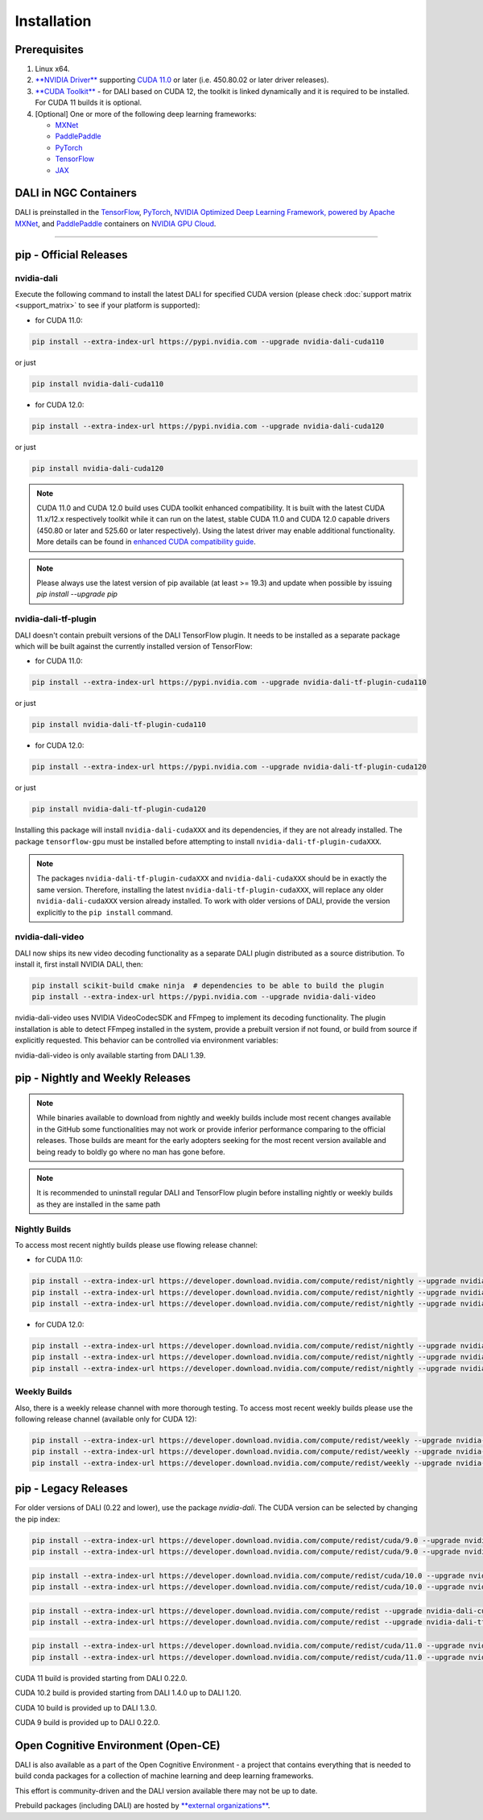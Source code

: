 Installation
============

Prerequisites
-------------

1. Linux x64.
2. `**NVIDIA Driver** <https://www.nvidia.com/drivers>`_ supporting `CUDA 11.0 <https://developer.nvidia.com/cuda-downloads>`__
   or later (i.e. 450.80.02 or later driver releases).
3. `**CUDA Toolkit** <https://developer.nvidia.com/cuda-downloads>`_ - for DALI based on CUDA 12, the toolkit is linked
   dynamically and it is required to be installed. For CUDA 11 builds it is optional.
4. [Optional] One or more of the following deep learning frameworks:

   * `MXNet <http://mxnet.incubator.apache.org>`__
   * `PaddlePaddle <https://www.paddlepaddle.org.cn/en>`__
   * `PyTorch <https://pytorch.org>`__
   * `TensorFlow <https://www.tensorflow.org>`__
   * `JAX <https://github.com/google/jax>`__


DALI in NGC Containers
----------------------

DALI is preinstalled in the `TensorFlow <https://catalog.ngc.nvidia.com/orgs/nvidia/containers/tensorflow>`_,
`PyTorch <https://catalog.ngc.nvidia.com/orgs/nvidia/containers/pytorch>`_,
`NVIDIA Optimized Deep Learning Framework, powered by Apache MXNet <https://catalog.ngc.nvidia.com/orgs/nvidia/containers/mxnet>`_,
and `PaddlePaddle <https://catalog.ngc.nvidia.com/orgs/nvidia/containers/paddlepaddle>`_
containers on `NVIDIA GPU Cloud <https://ngc.nvidia.com>`_.

----

.. _pip wheels:

pip - Official Releases
-----------------------


nvidia-dali
^^^^^^^^^^^

Execute the following command to install the latest DALI for specified CUDA version (please check
:doc:`support matrix <support_matrix>` to see if your platform is supported):

* for CUDA 11.0:

.. code-block:: bash

   pip install --extra-index-url https://pypi.nvidia.com --upgrade nvidia-dali-cuda110

or just

.. code-block:: bash

   pip install nvidia-dali-cuda110

* for CUDA 12.0:

.. code-block:: bash

   pip install --extra-index-url https://pypi.nvidia.com --upgrade nvidia-dali-cuda120

or just

.. code-block:: bash

   pip install nvidia-dali-cuda120

.. note::

  CUDA 11.0 and CUDA 12.0 build uses CUDA toolkit enhanced compatibility. It is built with the latest CUDA 11.x/12.x respectively
  toolkit while it can run on the latest, stable CUDA 11.0 and CUDA 12.0 capable drivers (450.80 or later and 525.60 or later respectively).
  Using the latest driver may enable additional functionality. More details can be found in
  `enhanced CUDA compatibility guide <https://docs.nvidia.com/deploy/cuda-compatibility/index.html#enhanced-compat-minor-releases>`_.

.. note::

  Please always use the latest version of pip available (at least >= 19.3) and update when possible by issuing `pip install --upgrade pip`

nvidia-dali-tf-plugin
^^^^^^^^^^^^^^^^^^^^^

DALI doesn't contain prebuilt versions of the DALI TensorFlow plugin. It needs to be installed as a separate package
which will be built against the currently installed version of TensorFlow:

* for CUDA 11.0:

.. code-block:: bash

   pip install --extra-index-url https://pypi.nvidia.com --upgrade nvidia-dali-tf-plugin-cuda110

or just

.. code-block:: bash

   pip install nvidia-dali-tf-plugin-cuda110

* for CUDA 12.0:

.. code-block:: bash

   pip install --extra-index-url https://pypi.nvidia.com --upgrade nvidia-dali-tf-plugin-cuda120

or just

.. code-block:: bash

   pip install nvidia-dali-tf-plugin-cuda120

Installing this package will install ``nvidia-dali-cudaXXX`` and its dependencies, if they are not already installed. The package ``tensorflow-gpu`` must be installed before attempting to install ``nvidia-dali-tf-plugin-cudaXXX``.

.. note::

  The packages ``nvidia-dali-tf-plugin-cudaXXX`` and ``nvidia-dali-cudaXXX`` should be in exactly the same version.
  Therefore, installing the latest ``nvidia-dali-tf-plugin-cudaXXX``, will replace any older ``nvidia-dali-cudaXXX`` version already installed.
  To work with older versions of DALI, provide the version explicitly to the ``pip install`` command.

nvidia-dali-video
^^^^^^^^^^^^^^^^^

DALI now ships its new video decoding functionality as a separate DALI plugin distributed as a source distribution.
To install it, first install NVIDIA DALI, then:

.. code-block:: bash

   pip install scikit-build cmake ninja  # dependencies to be able to build the plugin
   pip install --extra-index-url https://pypi.nvidia.com --upgrade nvidia-dali-video


nvidia-dali-video uses NVIDIA VideoCodecSDK and FFmpeg to implement its decoding functionality.
The plugin installation is able to detect FFmpeg installed in the system, provide a prebuilt version
if not found, or build from source if explicitly requested. This behavior can be controlled via
environment variables:

.. code-block:: bash
   # Default: try finding FFmpeg in the system, or use prebuilt if not found
   pip install --extra-index-url https://pypi.nvidia.com --upgrade nvidia-dali-video
   # Force building FFmpeg from source
   BUILD_FFMPEG=1 pip install --extra-index-url https://pypi.nvidia.com --upgrade nvidia-dali-video
   # Force using minimal prebuilt FFmpeg libraries
   USE_PREBUILT_FFMPEG=1 pip install --extra-index-url https://pypi.nvidia.com --upgrade nvidia-dali-video


nvidia-dali-video is only available starting from DALI 1.39.

pip - Nightly and Weekly Releases
---------------------------------

.. note::

  While binaries available to download from nightly and weekly builds include most recent changes
  available in the GitHub some functionalities may not work or provide inferior performance comparing
  to the official releases. Those builds are meant for the early adopters seeking for the most recent
  version available and being ready to boldly go where no man has gone before.

.. note::

  It is recommended to uninstall regular DALI and TensorFlow plugin before installing nightly or weekly
  builds as they are installed in the same path

Nightly Builds
^^^^^^^^^^^^^^

To access most recent nightly builds please use flowing release channel:

* for CUDA 11.0:

.. code-block:: bash

  pip install --extra-index-url https://developer.download.nvidia.com/compute/redist/nightly --upgrade nvidia-dali-nightly-cuda110
  pip install --extra-index-url https://developer.download.nvidia.com/compute/redist/nightly --upgrade nvidia-dali-tf-plugin-nightly-cuda110
  pip install --extra-index-url https://developer.download.nvidia.com/compute/redist/nightly --upgrade nvidia-dali-video-nightly

* for CUDA 12.0:

.. code-block:: bash

  pip install --extra-index-url https://developer.download.nvidia.com/compute/redist/nightly --upgrade nvidia-dali-nightly-cuda120
  pip install --extra-index-url https://developer.download.nvidia.com/compute/redist/nightly --upgrade nvidia-dali-tf-plugin-nightly-cuda120
  pip install --extra-index-url https://developer.download.nvidia.com/compute/redist/nightly --upgrade nvidia-dali-video-nightly

Weekly Builds
^^^^^^^^^^^^^

Also, there is a weekly release channel with more thorough testing. To access most recent weekly
builds please use the following release channel (available only for CUDA 12):

.. code-block:: bash

  pip install --extra-index-url https://developer.download.nvidia.com/compute/redist/weekly --upgrade nvidia-dali-weekly-cuda120
  pip install --extra-index-url https://developer.download.nvidia.com/compute/redist/weekly --upgrade nvidia-dali-tf-plugin-weekly-cuda120
  pip install --extra-index-url https://developer.download.nvidia.com/compute/redist/weekly --upgrade nvidia-dali-video-weekly

pip - Legacy Releases
---------------------

For older versions of DALI (0.22 and lower), use the package `nvidia-dali`. The CUDA version can be selected by changing the pip index:

.. code-block:: bash

    pip install --extra-index-url https://developer.download.nvidia.com/compute/redist/cuda/9.0 --upgrade nvidia-dali
    pip install --extra-index-url https://developer.download.nvidia.com/compute/redist/cuda/9.0 --upgrade nvidia-dali-tf-plugin

.. code-block:: bash

   pip install --extra-index-url https://developer.download.nvidia.com/compute/redist/cuda/10.0 --upgrade nvidia-dali
   pip install --extra-index-url https://developer.download.nvidia.com/compute/redist/cuda/10.0 --upgrade nvidia-dali-tf-plugin

.. code-block:: bash

   pip install --extra-index-url https://developer.download.nvidia.com/compute/redist --upgrade nvidia-dali-cuda102
   pip install --extra-index-url https://developer.download.nvidia.com/compute/redist --upgrade nvidia-dali-tf-plugin-cuda102

.. code-block:: bash

   pip install --extra-index-url https://developer.download.nvidia.com/compute/redist/cuda/11.0 --upgrade nvidia-dali
   pip install --extra-index-url https://developer.download.nvidia.com/compute/redist/cuda/11.0 --upgrade nvidia-dali-tf-plugin

CUDA 11 build is provided starting from DALI 0.22.0.

CUDA 10.2 build is provided starting from DALI 1.4.0 up to DALI 1.20.

CUDA 10 build is provided up to DALI 1.3.0.

CUDA 9 build is provided up to DALI 0.22.0.

Open Cognitive Environment (Open-CE)
------------------------------------

DALI is also available as a part of the Open Cognitive Environment - a project that contains everything
that is needed to build conda packages for a collection of machine learning and deep learning frameworks.

This effort is community-driven and the DALI version available there may not be up to date.

Prebuild packages (including DALI) are hosted by `**external organizations** <https://github.com/open-ce/open-ce#community-builds>`_.

